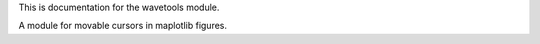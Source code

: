 This is documentation for the wavetools module.

A module for movable cursors in maplotlib figures.
